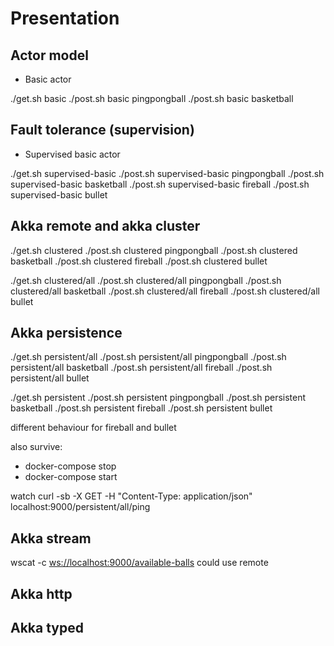 * Presentation
** Actor model
- Basic actor
./get.sh basic
./post.sh basic pingpongball
./post.sh basic basketball

** Fault tolerance (supervision)
- Supervised basic actor
./get.sh supervised-basic
./post.sh supervised-basic pingpongball
./post.sh supervised-basic basketball
./post.sh supervised-basic fireball
./post.sh supervised-basic bullet

** Akka remote and akka cluster
./get.sh clustered
./post.sh clustered pingpongball
./post.sh clustered basketball
./post.sh clustered fireball
./post.sh clustered bullet

./get.sh clustered/all
./post.sh clustered/all pingpongball
./post.sh clustered/all basketball
./post.sh clustered/all fireball
./post.sh clustered/all bullet

** Akka persistence
./get.sh persistent/all
./post.sh persistent/all pingpongball
./post.sh persistent/all basketball
./post.sh persistent/all fireball
./post.sh persistent/all bullet

./get.sh persistent
./post.sh persistent pingpongball
./post.sh persistent basketball
./post.sh persistent fireball
./post.sh persistent bullet

different behaviour for fireball and bullet

also survive:
- docker-compose stop
- docker-compose start

watch curl -sb -X GET -H "Content-Type: application/json" localhost:9000/persistent/all/ping

** Akka stream
wscat -c ws://localhost:9000/available-balls
could use remote
** Akka http
** Akka typed
